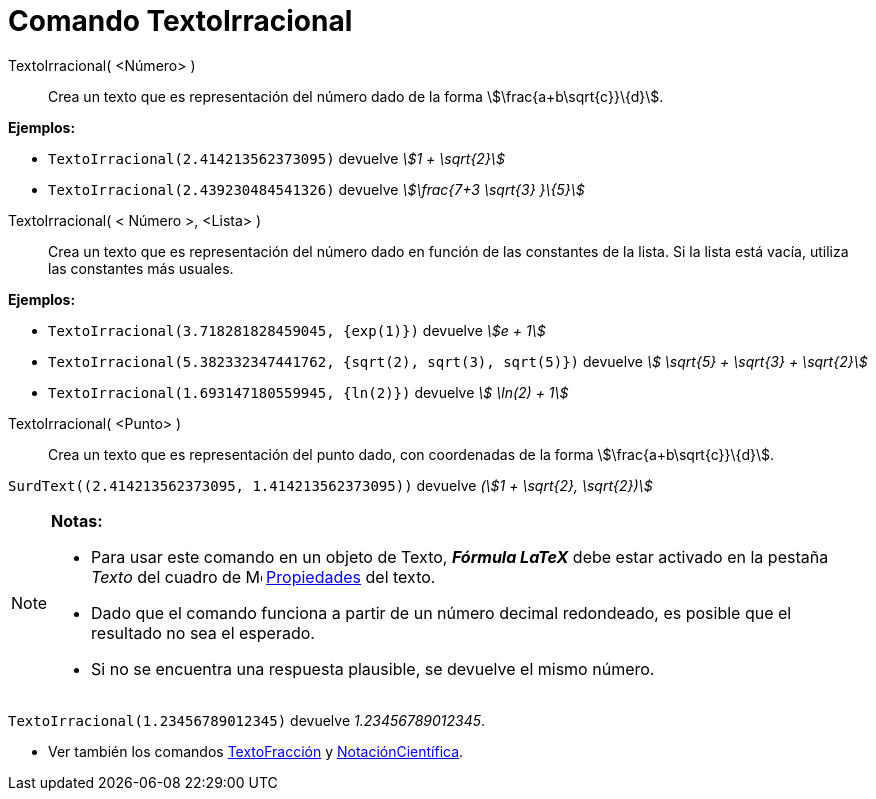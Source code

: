 = Comando TextoIrracional
:page-en: commands/SurdText
ifdef::env-github[:imagesdir: /es/modules/ROOT/assets/images]

TextoIrracional( <Número> )::
  Crea un texto que es representación del número dado de la forma stem:[\frac{a+b\sqrt{c}}\{d}].

[EXAMPLE]
====

*Ejemplos:*

* `++ TextoIrracional(2.414213562373095)++` devuelve _stem:[1 + \sqrt{2}]_
* `++ TextoIrracional(2.439230484541326)++` devuelve _stem:[\frac{7+3 \sqrt{3} }\{5}]_

====

TextoIrracional( < Número >, <Lista> )::
  Crea un texto que es representación del número dado en función de las constantes de la lista. Si la lista está vacía,
  utiliza las constantes más usuales.

[EXAMPLE]
====

*Ejemplos:*

* `++ TextoIrracional(3.718281828459045, {exp(1)})++` devuelve _stem:[e + 1]_
* `++ TextoIrracional(5.382332347441762, {sqrt(2), sqrt(3), sqrt(5)})++` devuelve _stem:[ \sqrt{5} + \sqrt{3} +
\sqrt{2}]_
* `++ TextoIrracional(1.693147180559945, {ln(2)})++` devuelve _stem:[ \ln(2) + 1]_

====

TextoIrracional( <Punto> )::
  Crea un texto que es representación del punto dado, con coordenadas de la forma stem:[\frac{a+b\sqrt{c}}\{d}].

[EXAMPLE]
====

`++SurdText((2.414213562373095, 1.414213562373095))++` devuelve _(stem:[1 + \sqrt{2}, \sqrt{2})]_

====

[NOTE]
====

*Notas:*

* Para usar este comando en un objeto de Texto, *_Fórmula LaTeX_* debe estar activado en la pestaña _Texto_ del cuadro
de image:16px-Menu-options.svg.png[Menu-options.svg,width=16,height=16] xref:/Cuadro_de_Propiedades.adoc[Propiedades]
del texto.
* Dado que el comando funciona a partir de un número decimal redondeado, es posible que el resultado no sea el esperado.
* Si no se encuentra una respuesta plausible, se devuelve el mismo número.

[EXAMPLE]
====

`++ TextoIrracional(1.23456789012345)++` devuelve _1.23456789012345_.

====

* Ver también los comandos xref:/commands/TextoFracción.adoc[TextoFracción] y
xref:/commands/NotaciónCientífica.adoc[NotaciónCientífica].

====
